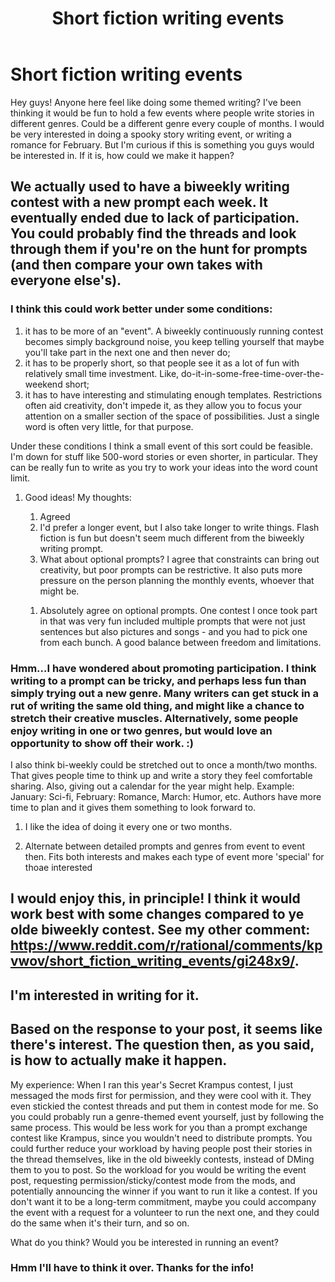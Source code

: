 #+TITLE: Short fiction writing events

* Short fiction writing events
:PROPERTIES:
:Author: Ms_CIA
:Score: 24
:DateUnix: 1609716888.0
:DateShort: 2021-Jan-04
:END:
Hey guys! Anyone here feel like doing some themed writing? I've been thinking it would be fun to hold a few events where people write stories in different genres. Could be a different genre every couple of months. I would be very interested in doing a spooky story writing event, or writing a romance for February. But I'm curious if this is something you guys would be interested in. If it is, how could we make it happen?


** We actually used to have a biweekly writing contest with a new prompt each week. It eventually ended due to lack of participation. You could probably find the threads and look through them if you're on the hunt for prompts (and then compare your own takes with everyone else's).
:PROPERTIES:
:Author: TempAccountIgnorePls
:Score: 9
:DateUnix: 1609726599.0
:DateShort: 2021-Jan-04
:END:

*** I think this could work better under some conditions:

1. it has to be more of an "event". A biweekly continuously running contest becomes simply background noise, you keep telling yourself that maybe you'll take part in the next one and then never do;\\
2. it has to be properly short, so that people see it as a lot of fun with relatively small time investment. Like, do-it-in-some-free-time-over-the-weekend short;\\
3. it has to have interesting and stimulating enough templates. Restrictions often aid creativity, don't impede it, as they allow you to focus your attention on a smaller section of the space of possibilities. Just a single word is often very little, for that purpose.

Under these conditions I think a small event of this sort could be feasible. I'm down for stuff like 500-word stories or even shorter, in particular. They can be really fun to write as you try to work your ideas into the word count limit.
:PROPERTIES:
:Author: SimoneNonvelodico
:Score: 12
:DateUnix: 1609759279.0
:DateShort: 2021-Jan-04
:END:

**** Good ideas! My thoughts:

1. Agreed
2. I'd prefer a longer event, but I also take longer to write things. Flash fiction is fun but doesn't seem much different from the biweekly writing prompt.
3. What about optional prompts? I agree that constraints can bring out creativity, but poor prompts can be restrictive. It also puts more pressure on the person planning the monthly events, whoever that might be.
:PROPERTIES:
:Author: Ms_CIA
:Score: 5
:DateUnix: 1609804736.0
:DateShort: 2021-Jan-05
:END:

***** Absolutely agree on optional prompts. One contest I once took part in that was very fun included multiple prompts that were not just sentences but also pictures and songs - and you had to pick one from each bunch. A good balance between freedom and limitations.
:PROPERTIES:
:Author: SimoneNonvelodico
:Score: 3
:DateUnix: 1609805810.0
:DateShort: 2021-Jan-05
:END:


*** Hmm...I have wondered about promoting participation. I think writing to a prompt can be tricky, and perhaps less fun than simply trying out a new genre. Many writers can get stuck in a rut of writing the same old thing, and might like a chance to stretch their creative muscles. Alternatively, some people enjoy writing in one or two genres, but would love an opportunity to show off their work. :)

I also think bi-weekly could be stretched out to once a month/two months. That gives people time to think up and write a story they feel comfortable sharing. Also, giving out a calendar for the year might help. Example: January: Sci-fi, February: Romance, March: Humor, etc. Authors have more time to plan and it gives them something to look forward to.
:PROPERTIES:
:Author: Ms_CIA
:Score: 7
:DateUnix: 1609728459.0
:DateShort: 2021-Jan-04
:END:

**** I like the idea of doing it every one or two months.
:PROPERTIES:
:Author: CeruleanTresses
:Score: 5
:DateUnix: 1609730170.0
:DateShort: 2021-Jan-04
:END:


**** Alternate between detailed prompts and genres from event to event then. Fits both interests and makes each type of event more 'special' for thoae interested
:PROPERTIES:
:Author: gramineous
:Score: 5
:DateUnix: 1609807321.0
:DateShort: 2021-Jan-05
:END:


** I would enjoy this, in principle! I think it would work best with some changes compared to ye olde biweekly contest. See my other comment: [[https://www.reddit.com/r/rational/comments/kpvwov/short_fiction_writing_events/gi248x9/]].
:PROPERTIES:
:Author: SimoneNonvelodico
:Score: 3
:DateUnix: 1609759359.0
:DateShort: 2021-Jan-04
:END:


** I'm interested in writing for it.
:PROPERTIES:
:Author: blasted0glass
:Score: 3
:DateUnix: 1609812767.0
:DateShort: 2021-Jan-05
:END:


** Based on the response to your post, it seems like there's interest. The question then, as you said, is how to actually make it happen.

My experience: When I ran this year's Secret Krampus contest, I just messaged the mods first for permission, and they were cool with it. They even stickied the contest threads and put them in contest mode for me. So you could probably run a genre-themed event yourself, just by following the same process. This would be less work for you than a prompt exchange contest like Krampus, since you wouldn't need to distribute prompts. You could further reduce your workload by having people post their stories in the thread themselves, like in the old biweekly contests, instead of DMing them to you to post. So the workload for you would be writing the event post, requesting permission/sticky/contest mode from the mods, and potentially announcing the winner if you want to run it like a contest. If you don't want it to be a long-term commitment, maybe you could accompany the event with a request for a volunteer to run the next one, and they could do the same when it's their turn, and so on.

What do you think? Would you be interested in running an event?
:PROPERTIES:
:Author: CeruleanTresses
:Score: 2
:DateUnix: 1609823000.0
:DateShort: 2021-Jan-05
:END:

*** Hmm I'll have to think it over. Thanks for the info!
:PROPERTIES:
:Author: Ms_CIA
:Score: 2
:DateUnix: 1609964111.0
:DateShort: 2021-Jan-06
:END:
